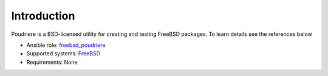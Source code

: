 .. _ug_introduction:

Introduction
============

Poudriere is a BSD-licensed utility for creating and testing FreeBSD packages. To learn details see the references below

.. seealso::

   * FreeBSD Handbook `4.6. Building Packages with Poudriere <https://docs.freebsd.org/en_US.ISO8859-1/books/handbook/ports-poudriere.html>`_
   * FreeBSD Porter's Handbook `10.5. Poudriere <https://docs.freebsd.org/en/books/porters-handbook/index.html#testing-poudriere>`_
   * FreeBSD Wiki `Poudriere: Getting Started - Tutorial <https://wiki.freebsd.org/VladimirKrstulja/Guides/Poudriere>`_
   * DO Tutorials `How To Set Up a Poudriere Build System to Create Packages for your FreeBSD Servers <https://www.digitalocean.com/community/tutorials/how-to-set-up-a-poudriere-build-system-to-create-packages-for-your-freebsd-servers>`_


* Ansible role: `freebsd_poudriere <https://galaxy.ansible.com/vbotka/freebsd_poudriere/>`_
* Supported systems: `FreeBSD <https://www.freebsd.org/releases/>`_
* Requirements: None
